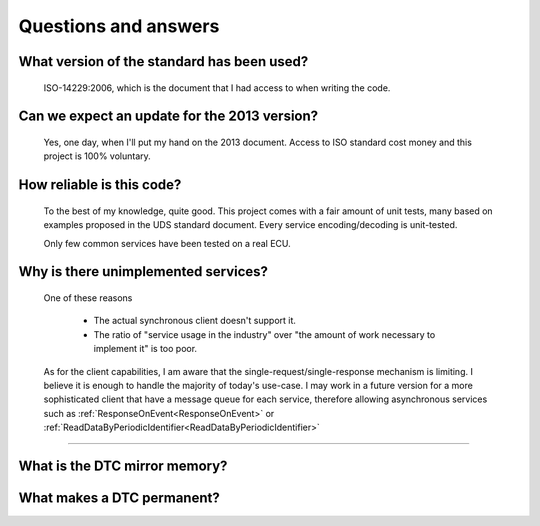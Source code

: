 Questions and answers
=====================

What version of the standard has been used?
-------------------------------------------

.. epigraph::
   
   ISO-14229:2006, which is the document that I had access to when writing the code.

Can we expect an update for the 2013 version?
---------------------------------------------

.. epigraph::
   
   Yes, one day, when I'll put my hand on the 2013 document. 
   Access to ISO standard cost money and this project is 100% voluntary.

How reliable is this code?
--------------------------

.. epigraph::
   
   To the best of my knowledge, quite good. This project comes with a fair amount of unit tests, many based on examples proposed in the UDS standard document.
   Every service encoding/decoding is unit-tested.
   
   Only few common services have been tested on a real ECU.

Why is there unimplemented services?
------------------------------------

.. epigraph::
   
   One of these reasons

      - The actual synchronous client doesn't support it.
      - The ratio of "service usage in the industry" over "the amount of work necessary to implement it" is too poor.

   As for the client capabilities, I am aware that the single-request/single-response mechanism is limiting. I believe it is enough to handle the majority of today's use-case. 
   I may work in a future version for a more sophisticated client that have a message queue for each service, therefore allowing asynchronous services such as :ref:`ResponseOnEvent<ResponseOnEvent>` or :ref:`ReadDataByPeriodicIdentifier<ReadDataByPeriodicIdentifier>`

---------------------------------------------------

What is the DTC mirror memory?
------------------------------

.. epigraph::



What makes a DTC permanent?
---------------------------

.. epigraph::
